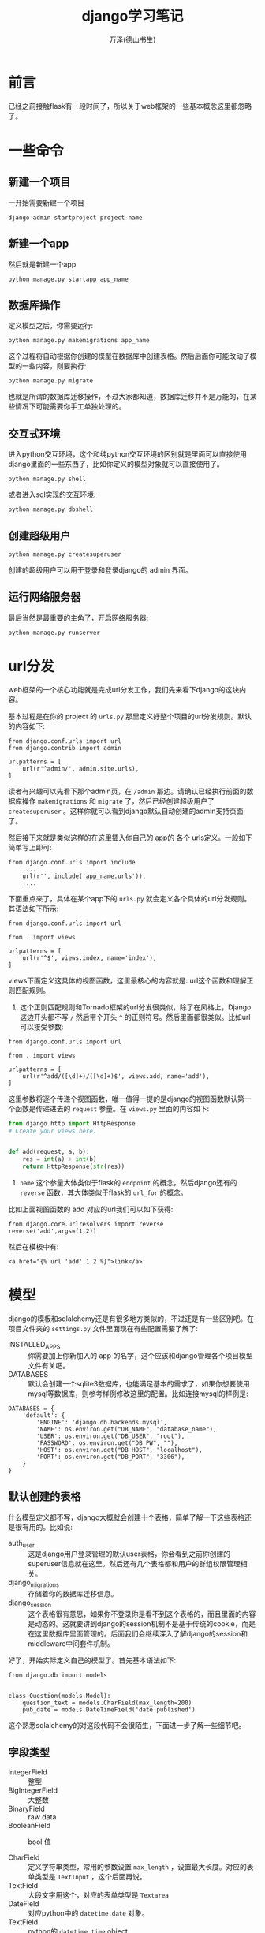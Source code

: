 #+LATEX_CLASS: article
#+LATEX_CLASS_OPTIONS:[11pt,oneside]
#+LATEX_HEADER: \usepackage{article}


#+TITLE: django学习笔记
#+AUTHOR: 万泽(德山书生)
#+CREATOR: wanze(<a href="mailto:a358003542@gmail.com">a358003542@gmail.com</a>)
#+DESCRIPTION: 制作者邮箱：a358003542@gmail.com


* 前言
已经之前接触flask有一段时间了，所以关于web框架的一些基本概念这里都忽略了。


* 一些命令
** 新建一个项目
一开始需要新建一个项目
#+BEGIN_EXAMPLE
django-admin startproject project-name
#+END_EXAMPLE

** 新建一个app
然后就是新建一个app
#+BEGIN_EXAMPLE
python manage.py startapp app_name 
#+END_EXAMPLE

** 数据库操作
定义模型之后，你需要运行:
#+BEGIN_EXAMPLE
python manage.py makemigrations app_name
#+END_EXAMPLE

这个过程将自动根据你创建的模型在数据库中创建表格。然后后面你可能改动了模型的一些内容，则要执行:

#+BEGIN_EXAMPLE
python manage.py migrate
#+END_EXAMPLE
也就是所谓的数据库迁移操作，不过大家都知道，数据库迁移并不是万能的，在某些情况下可能需要你手工单独处理的。

** 交互式环境
进入python交互环境，这个和纯python交互环境的区别就是里面可以直接使用django里面的一些东西了，比如你定义的模型对象就可以直接使用了。
#+BEGIN_EXAMPLE
python manage.py shell
#+END_EXAMPLE

或者进入sql实现的交互环境:
#+BEGIN_EXAMPLE
python manage.py dbshell
#+END_EXAMPLE

** 创建超级用户
#+BEGIN_EXAMPLE
python manage.py createsuperuser
#+END_EXAMPLE
创建的超级用户可以用于登录和登录django的 admin 界面。


** 运行网络服务器
最后当然是最重要的主角了，开启网络服务器:
#+BEGIN_EXAMPLE
python manage.py runserver
#+END_EXAMPLE


* url分发
web框架的一个核心功能就是完成url分发工作，我们先来看下django的这块内容。

基本过程是在你的 project 的 ~urls.py~ 那里定义好整个项目的url分发规则。默认的内容如下:

#+BEGIN_EXAMPLE
from django.conf.urls import url
from django.contrib import admin

urlpatterns = [
    url(r'^admin/', admin.site.urls),
]
#+END_EXAMPLE

读者有兴趣可以先看下那个admin页，在 ~/admin~ 那边。请确认已经执行前面的数据库操作 ~makemigrations~ 和 ~migrate~ 了，然后已经创建超级用户了 ~createsuperuser~ 。这样你就可以看到django默认自动创建的admin支持页面了。

然后接下来就是类似这样的在这里插入你自己的 app的 各个 urls定义。一般如下简单写上即可:
#+BEGIN_EXAMPLE
from django.conf.urls import include
    ....
    url(r'', include('app_name.urls')),
    ....
#+END_EXAMPLE

下面重点来了，具体在某个app下的 ~urls.py~ 就会定义各个具体的url分发规则。其语法如下所示:

#+BEGIN_EXAMPLE
from django.conf.urls import url

from . import views

urlpatterns = [
    url(r'^$', views.index, name='index'),
]
#+END_EXAMPLE

views下面定义这具体的视图函数，这里最核心的内容就是: url这个函数和理解正则匹配规则。

1. 这个正则匹配规则和Tornado框架的url分发很类似，除了在风格上，Django这边开头都不写 ~/~ 然后带个开头 ~^~ 的正则符号。然后里面都很类似。比如url可以接受参数:

#+BEGIN_EXAMPLE
from django.conf.urls import url

from . import views

urlpatterns = [
    url(r'^add/([\d]+)/([\d]+)$', views.add, name='add'),
]
#+END_EXAMPLE

这里参数将逐个传递个视图函数，唯一值得一提的是django的视图函数默认第一个函数是传递进去的 ~request~ 参量。在 ~views.py~ 里面的内容如下:

#+BEGIN_SRC python
from django.http import HttpResponse
# Create your views here.


def add(request, a, b):
    res = int(a) + int(b)
    return HttpResponse(str(res))

#+END_SRC

2. ~name~ 这个参量大体类似于flask的 ~endpoint~ 的概念，然后django还有的 ~reverse~ 函数，其大体类似于flask的 ~url_for~ 的概念。

比如上面视图函数的 add 对应的url我们可以如下获得:
#+BEGIN_EXAMPLE
from django.core.urlresolvers import reverse
reverse('add',args=(1,2))
#+END_EXAMPLE

然后在模板中有:
#+BEGIN_EXAMPLE
<a href="{% url 'add' 1 2 %}">link</a>
#+END_EXAMPLE



* 模型
django的模板和sqlalchemy还是有很多地方类似的，不过还是有一些区别吧。在项目文件夹的 ~settings.py~ 文件里面现在有些配置需要了解了:

- INSTALLED_APPS :: 你需要加上你新加入的 app 的名字，这个应该和django管理各个项目模型文件有关吧。
- DATABASES :: 默认会创建一个sqlite3数据库，也能满足基本的需求了，如果你想要使用mysql等数据库，则参考样例修改这里的配置。比如连接mysql的样例是:
#+BEGIN_EXAMPLE
DATABASES = {
    'default': {
        'ENGINE': 'django.db.backends.mysql',
        'NAME': os.environ.get("DB_NAME", "database_name"),
        'USER': os.environ.get("DB_USER", "root"),
        'PASSWORD': os.environ.get("DB_PW", ""),
        'HOST': os.environ.get("DB_HOST", "localhost"), 
        'PORT': os.environ.get("DB_PORT", "3306"),
    }
}
#+END_EXAMPLE

** 默认创建的表格
什么模型定义都不写，django大概就会创建十个表格，简单了解一下这些表格还是很有用的。比如说:
- auth_user :: 这是django用户登录管理的默认user表格，你会看到之前你创建的superuser信息就在这里。然后还有几个表格都和用户的群组权限管理相关。
- django_migrations :: 存储着你的数据库迁移信息。
- django_session :: 这个表格很有意思，如果你不登录你是看不到这个表格的，而且里面的内容是动态的。这就要讲到django的session机制不是基于传统的cookie，而是在这里数据库里面管理的。后面我们会继续深入了解django的session和middleware中间套件机制。


好了，开始实际定义自己的模型了。首先基本语法如下:
#+BEGIN_EXAMPLE
from django.db import models


class Question(models.Model):
    question_text = models.CharField(max_length=200)
    pub_date = models.DateTimeField('date published')
#+END_EXAMPLE

这个熟悉sqlalchemy的对这段代码不会很陌生，下面进一步了解一些细节吧。



** 字段类型
- IntegerField :: 整型
- BigIntegerField :: 大整数
- BinaryField :: raw data
- BooleanField :: bool 值

- CharField :: 定义字符串类型，常用的参数设置 ~max_length~ ，设置最大长度。对应的表单类型是 ~TextInput~ ，这个后面再说。
- TextField :: 大段文字用这个，对应的表单类型是 ~Textarea~ 
- DateField :: 对应python中的 ~datetime.date~ 对象。
- TextField :: python的 ~datetime.time~ object
- DateTimeField :: 对应python中的 ~datetime.datetime~ 对象。
一个有用的基类:

#+BEGIN_SRC python
class BaseModel(models.Model):
    class Meta:
        abstract = True

    updated_datetime = models.DateTimeField(auto_now_=True)
    created_datetime = models.DateTimeField(auto_now_add=True)
#+END_SRC

后面的模型都可以继承自该基类，基类是不会创建表格的，通过 ~class Meta~ 然后 ~abstract=True~ 来获得。这里的 ~auto_now~ 设置为 ~True~ 意思是该字段每次 ~save~ 操作都会自动更新最新日期。 ~auto_now_add~ 设置为 ~True~ 即该对象第一次创建时设置最新的日期。

- DecimalField :: 对应python中的 Decimal object
- DurationField :: 对应python中的 timedelta object
- FilePathField :: 对应python的 float object


- EmailField
- FileField
- FilePathField
- ImageField
- GenericIPAddressField
- NullBooleanField 

- PositiveIntegerField
- PositiveSmallIntegerField
- SlugField
- SmallIntegerField
- URLField
- UUIDField



** 通用可选项
字段声明控制中有一些通用可选项参量:
- default :: 设置该字段的默认值，注意default还可以接受一个函数对象。
- null :: 设置为True，则该自动会自动填充sql中的NULL值，字符串类型字段最好默认空字符。
- blank :: 如果设置为True，则空值也是允许的，否则需要一个明确的值。
- choices :: 该字段的可选值。

#+BEGIN_EXAMPLE
from django.db import models

class Student(models.Model):
    YEAR_IN_SCHOOL_CHOICES = (
        (FRESHMAN, 'Freshman'),
        (SOPHOMORE, 'Sophomore'),
        (JUNIOR, 'Junior'),
        (SENIOR, 'Senior'),
    )
#+END_EXAMPLE

- db_column :: 设置该字段具体在数据库中的名字。

- db_index :: 设置为 ~True~ 则表示该字段开启索引。

- primary_key :: 主键，值得一提的是 ~pk~ 在django的models里面有特殊含义，其一定对应的就是该表格的主键，一般推荐使用 ~pk~ ，因为有时某些表格的主键名字不叫 ~id~ 。


- unique :: 唯一
- unique_for_date :: 比如title字段设置:
#+BEGIN_EXAMPLE
unique_for_date="pub_date"
#+END_EXAMPLE
则 title字段和 pub_date 字段都不能相同。也就是在某个日期内某个title只能有唯一值。可以看作一种 ~unique_together~ 的应用吧:

** 数据库中的关系
- ForeignKey :: 外键引用，如果该字段的名字是user，那么实际存储在表格中的名字是user_id，然后你可以以ORM风格设置该字段如:
#+BEGIN_EXAMPLE
user = User(...)
#+END_EXAMPLE

- ManyToManyField
- OneToOneField


** ORM层的使用方法
不废话，上代码，看一下就清楚了。

#+BEGIN_EXAMPLE
from people.models import Person
Person.objects.create(name="WeizhongTu", age=24)


Person.objects.get(name="WeizhongTu")

p.save()

Person.objects.get_or_create(name="WZT", age=23) 
# 返回一个元组，第一个为Person对象，第二个为True或False, 新建时返回的是True, 已经存在时返回False.

Person.objects.all()

Person.objects.filter(name="abc")
# 等于Person.objects.filter(name__exact="abc") 名称严格等于 "abc" 的人

Person.objects.filter(name__iexact="abc") 
# 名称为 abc 但是不区分大小写，可以找到 ABC, Abc, aBC，这些都符合条件

Person.objects.filter(name__regex="^abc") # 正则表达式查询

Person.objects.filter(name__iregex="^abc")# 正则表达式不区分大小写

Person.objects.filter(name__icontains="abc") #名称中包含 "abc"，且abc不区分大小写
Person.objects.filter(name__contains="abc") # 名称中包含 "abc"的人

Person.objects.exclude(name__contains="WZ") # 排除包含 WZ 的Person对象

Person.objects.filter(name__contains="abc").exclude(age=23) 
# 找出名称含有abc, 但是排除年龄是23岁

Author.objects.all().order_by('name')
Author.objects.all().order_by('-name') # 在 column name 前加一个负号，可以实现倒序

Author.objects.filter(name__contains="WeizhongTu").filter(email="tuweizhong@163.com")
Author.objects.filter(name__contains="Wei").exclude(email="tuweizhong@163.com")

Author.objects.order_by('-id')[:20] # 反向索引
#+END_EXAMPLE

*** 去重
#+BEGIN_EXAMPLE
qs1 = Pathway.objects.filter(label__name='x')
qs2 = Pathway.objects.filter(reaction__name='A + B >> C')
qs3 = Pathway.objects.filter(inputer__name='WeizhongTu')
 
# 合并到一起
qs = qs1 | qs2 | qs3
这个时候就有可能出现重复的
 
# 去重方法
qs = qs.distinct()
#+END_EXAMPLE


* 国际化
国际化或者说一些语言地区的配置。
#+BEGIN_EXAMPLE
LANGUAGE_CODE = 'zh'

TIME_ZONE = 'Asia/Shanghai'

USE_I18N = True

USE_L10N = True

USE_TZ = True
#+END_EXAMPLE




POST 某个方法之后 redirect ，然后需要显示某个动作


* 表单
首先定义一个表单对象，如下面这种写法很是简洁，但不清楚和 ~forms.Form~ 那种写法比较起来有何局限。

#+BEGIN_EXAMPLE
from django.forms import ModelForm
from .models import YourModel


class Game2048InfoForm(ModelForm):

    class Meta:
        model = YourModel
        fields = ['target_field_name'...]
#+END_EXAMPLE

在模板文件里面的使用如下:
#+BEGIN_EXAMPLE
{{ form.name }}
#+END_EXAMPLE
对应的就是
#+BEGIN_EXAMPLE
<input type="what" ...>
#+END_EXAMPLE

然后注意form下面要加上:
#+BEGIN_EXAMPLE
{% csrf_token %}
#+END_EXAMPLE

其他就常规html编写风格吧。然后视图层那边，先看一下下面这个样例代码。
#+BEGIN_SRC python
def index(request):
    if request.method == 'POST':# 当提交表单时
     
        form = AddForm(request.POST) # form 包含提交的数据
         
        if form.is_valid():
            form.save()
        else:
            logging.warning('form invalid')
    else:# 当正常访问时
        form = AddForm()
    return render(request, 'index.html', {'form': form})
#+END_SRC

如果要提交文件的话，模板form那边记得加上:
#+BEGIN_EXAMPLE
enctype="multipart/form-data"
#+END_EXAMPLE

然后form对象初始化如下所示:
#+BEGIN_EXAMPLE
        form = Game2048InfoForm(
            request.POST, request.FILES, instance=target_info)
#+END_EXAMPLE

上面例子还有个很有用的Tips，就是你运行下面的 ~form.save()~ 。如果你希望更好的对接数据库操作，那么就如上指定具体本form对象对应数据库中的那个model instance。这个在前面可以通过 ~get_or_create~ 来获得。这样就可以更精确地对应响应的模型的某条记录修改那些属性了。


** 表单的css样式控制
主要参考了 [[http://stackoverflow.com/questions/5827590/css-styling-in-django-forms][这个网页]] ，该网页介绍了几种风格吧，我更喜欢下面这种写法:

#+BEGIN_SRC python
class Game2048InfoForm(ModelForm):
    class Meta:
        model = Game2048Info
        fields = ['banner', 'banner_mobile', 'footer', 'footer_mobile',
                  'title', 'info', 'guize']

    def __init__(self, *args, **kwargs):
        super(Game2048InfoForm, self).__init__(*args, **kwargs)
        self.fields['title'].widget.attrs.update({'class' : 'form-control'})
        self.fields['info'].widget.attrs.update({'class' : 'form-control'})
        self.fields['guize'].widget.attrs.update({'class' : 'form-control'})
#+END_SRC

具体我们大体可以猜到每个field都有一个widget属性，其有attrs属性，这是一个字典值。



* 参考资料
1. [[http://tutorial.djangogirls.org/zh/installation/][django girls]]
2. [[http://www.ziqiangxuetang.com/django/django-tutorial.html][django基础教程]] 
